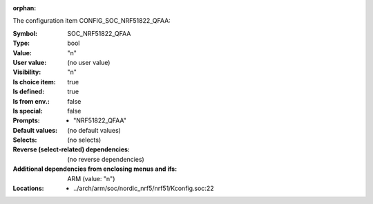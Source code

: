 :orphan:

.. title:: SOC_NRF51822_QFAA

.. option:: CONFIG_SOC_NRF51822_QFAA:
.. _CONFIG_SOC_NRF51822_QFAA:

The configuration item CONFIG_SOC_NRF51822_QFAA:

:Symbol:           SOC_NRF51822_QFAA
:Type:             bool
:Value:            "n"
:User value:       (no user value)
:Visibility:       "n"
:Is choice item:   true
:Is defined:       true
:Is from env.:     false
:Is special:       false
:Prompts:

 *  "NRF51822_QFAA"
:Default values:
 (no default values)
:Selects:
 (no selects)
:Reverse (select-related) dependencies:
 (no reverse dependencies)
:Additional dependencies from enclosing menus and ifs:
 ARM (value: "n")
:Locations:
 * ../arch/arm/soc/nordic_nrf5/nrf51/Kconfig.soc:22